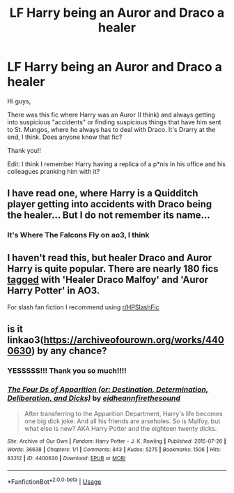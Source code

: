 #+TITLE: LF Harry being an Auror and Draco a healer

* LF Harry being an Auror and Draco a healer
:PROPERTIES:
:Author: SkullShitEl
:Score: 11
:DateUnix: 1591785917.0
:DateShort: 2020-Jun-10
:FlairText: What's That Fic?
:END:
Hi guys,

There was this fic where Harry was an Auror (I think) and always getting into suspicious "accidents" or finding suspicious things that have him sent to St. Mungos, where he always has to deal with Draco. It's Drarry at the end, I think. Does anyone know that fic?

Thank you!!

Edit: I think I remember Harry having a replica of a p*nis in his office and his colleagues pranking him with it?


** I have read one, where Harry is a Quidditch player getting into accidents with Draco being the healer... But I do not remember its name...
:PROPERTIES:
:Author: half__blood__prince
:Score: 3
:DateUnix: 1591812474.0
:DateShort: 2020-Jun-10
:END:

*** It's Where The Falcons Fly on ao3, I think
:PROPERTIES:
:Author: mrmhdry
:Score: 3
:DateUnix: 1591861332.0
:DateShort: 2020-Jun-11
:END:


** I haven't read this, but healer Draco and Auror Harry is quite popular. There are nearly 180 fics [[https://archiveofourown.org/works?utf8=%E2%9C%93&commit=Sort+and+Filter&work_search%5Bsort_column%5D=kudos_count&work_search%5Bother_tag_names%5D=Healer+Draco+Malfoy%2CAuror+Harry+Potter&work_search%5Bexcluded_tag_names%5D=&work_search%5Bcrossover%5D=&work_search%5Bcomplete%5D=&work_search%5Bwords_from%5D=&work_search%5Bwords_to%5D=&work_search%5Bdate_from%5D=&work_search%5Bdate_to%5D=&work_search%5Bquery%5D=&work_search%5Blanguage_id%5D=&tag_id=Draco+Malfoy*s*Harry+Potter][tagged]] with 'Healer Draco Malfoy' and 'Auror Harry Potter' in AO3.

For slash fan fiction I recommend using [[/r/HPSlashFic][r/HPSlashFic]]
:PROPERTIES:
:Author: frailstate
:Score: 3
:DateUnix: 1591816604.0
:DateShort: 2020-Jun-10
:END:


** is it linkao3([[https://archiveofourown.org/works/4400630]]) by any chance?
:PROPERTIES:
:Author: taliaskiyoko
:Score: 3
:DateUnix: 1591863622.0
:DateShort: 2020-Jun-11
:END:

*** YESSSSS!!! Thank you so much!!!!
:PROPERTIES:
:Author: SkullShitEl
:Score: 2
:DateUnix: 1591863913.0
:DateShort: 2020-Jun-11
:END:


*** [[https://archiveofourown.org/works/4400630][*/The Four Ds of Apparition (or: Destination, Determination, Deliberation, and Dicks)/*]] by [[https://www.archiveofourown.org/users/eidheann/pseuds/eidheann/users/firethesound/pseuds/firethesound][/eidheannfirethesound/]]

#+begin_quote
  After transferring to the Apparition Department, Harry's life becomes one big dick joke. And all his friends are arseholes. So is Malfoy, but what else is new? AKA Harry Potter and the eighteen twenty dicks.
#+end_quote

^{/Site/:} ^{Archive} ^{of} ^{Our} ^{Own} ^{*|*} ^{/Fandom/:} ^{Harry} ^{Potter} ^{-} ^{J.} ^{K.} ^{Rowling} ^{*|*} ^{/Published/:} ^{2015-07-26} ^{*|*} ^{/Words/:} ^{36638} ^{*|*} ^{/Chapters/:} ^{1/1} ^{*|*} ^{/Comments/:} ^{843} ^{*|*} ^{/Kudos/:} ^{5275} ^{*|*} ^{/Bookmarks/:} ^{1506} ^{*|*} ^{/Hits/:} ^{83212} ^{*|*} ^{/ID/:} ^{4400630} ^{*|*} ^{/Download/:} ^{[[https://archiveofourown.org/downloads/4400630/The%20Four%20Ds%20of.epub?updated_at=1588085741][EPUB]]} ^{or} ^{[[https://archiveofourown.org/downloads/4400630/The%20Four%20Ds%20of.mobi?updated_at=1588085741][MOBI]]}

--------------

*FanfictionBot*^{2.0.0-beta} | [[https://github.com/tusing/reddit-ffn-bot/wiki/Usage][Usage]]
:PROPERTIES:
:Author: FanfictionBot
:Score: 1
:DateUnix: 1591863633.0
:DateShort: 2020-Jun-11
:END:
